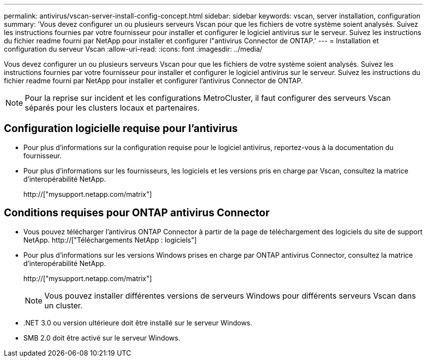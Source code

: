 ---
permalink: antivirus/vscan-server-install-config-concept.html 
sidebar: sidebar 
keywords: vscan, server installation, configuration 
summary: 'Vous devez configurer un ou plusieurs serveurs Vscan pour que les fichiers de votre système soient analysés. Suivez les instructions fournies par votre fournisseur pour installer et configurer le logiciel antivirus sur le serveur. Suivez les instructions du fichier readme fourni par NetApp pour installer et configurer l"antivirus Connector de ONTAP.' 
---
= Installation et configuration du serveur Vscan
:allow-uri-read: 
:icons: font
:imagesdir: ../media/


[role="lead"]
Vous devez configurer un ou plusieurs serveurs Vscan pour que les fichiers de votre système soient analysés. Suivez les instructions fournies par votre fournisseur pour installer et configurer le logiciel antivirus sur le serveur. Suivez les instructions du fichier readme fourni par NetApp pour installer et configurer l'antivirus Connector de ONTAP.

[NOTE]
====
Pour la reprise sur incident et les configurations MetroCluster, il faut configurer des serveurs Vscan séparés pour les clusters locaux et partenaires.

====


== Configuration logicielle requise pour l'antivirus

* Pour plus d'informations sur la configuration requise pour le logiciel antivirus, reportez-vous à la documentation du fournisseur.
* Pour plus d'informations sur les fournisseurs, les logiciels et les versions pris en charge par Vscan, consultez la matrice d'interopérabilité NetApp.
+
http://["mysupport.netapp.com/matrix"]





== Conditions requises pour ONTAP antivirus Connector

* Vous pouvez télécharger l'antivirus ONTAP Connector à partir de la page de téléchargement des logiciels du site de support NetApp. http://["Téléchargements NetApp : logiciels"]
* Pour plus d'informations sur les versions Windows prises en charge par ONTAP antivirus Connector, consultez la matrice d'interopérabilité NetApp.
+
http://["mysupport.netapp.com/matrix"]

+
[NOTE]
====
Vous pouvez installer différentes versions de serveurs Windows pour différents serveurs Vscan dans un cluster.

====
* .NET 3.0 ou version ultérieure doit être installé sur le serveur Windows.
* SMB 2.0 doit être activé sur le serveur Windows.


